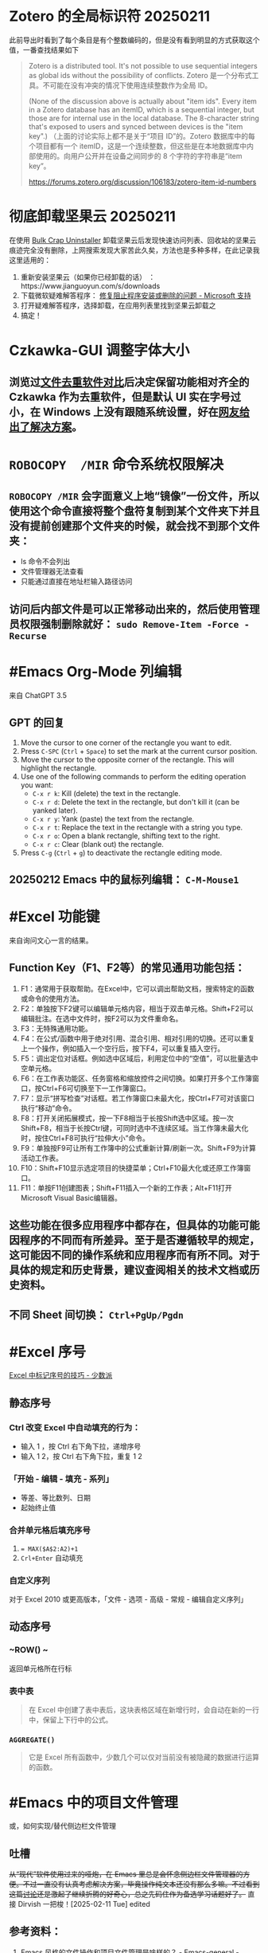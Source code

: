#+Description: 被你发现了！你看确实没写什么东西，话说如果以记录知识的角度，网上最多的“迁移到 Hugo”真的有反复写的必要吗？不如把搜过的教程链接搜集下完事。所以你可以点击 #Article 查看我的剪藏库！

* Zotero 的全局标识符 20250211

此前导出时看到了每个条目是有个整数编码的，但是没有看到明显的方式获取这个值，一番查找结果如下
#+begin_quote
Zotero is a distributed tool. It's not possible to use sequential integers as global ids without the possibility of conflicts.
Zotero 是一个分布式工具。不可能在没有冲突的情况下使用连续整数作为全局 ID。

(None of the discussion above is actually about "item ids". Every item in a Zotero database has an itemID, which is a sequential integer, but those are for internal use in the local database. The 8-character string that's exposed to users and synced between devices is the "item key".)
（上面的讨论实际上都不是关于“项目 ID”的。Zotero 数据库中的每个项目都有一个 itemID，这是一个连续整数，但这些是在本地数据库中内部使用的。向用户公开并在设备之间同步的 8 个字符的字符串是“item key”。

https://forums.zotero.org/discussion/106183/zotero-item-id-numbers
#+end_quote

* 彻底卸载坚果云 20250211
:PROPERTIES:
:heading: true
:collapsed: true
:END:

在使用 [[https://www.bcuninstaller.com][Bulk Crap Uninstaller]] 卸载坚果云后发现快速访问列表、回收站的坚果云痕迹完全没有删除，上网搜索发现大家苦此久矣，方法也是多种多样，在此记录我这里适用的：

1. 重新安装坚果云（如果你已经卸载的话） ：https://www.jianguoyun.com/s/downloads
2. 下载微软疑难解答程序： [[https://support.microsoft.com/zh-cn/windows/%E4%BF%AE%E5%A4%8D%E9%98%BB%E6%AD%A2%E7%A8%8B%E5%BA%8F%E5%AE%89%E8%A3%85%E6%88%96%E5%88%A0%E9%99%A4%E7%9A%84%E9%97%AE%E9%A2%98-cca7d1b6-65a9-3d98-426b-e9f927e1eb4d][修复阻止程序安装或删除的问题 - Microsoft 支持]]
3. 打开疑难解答程序，选择卸载，在应用列表里找到坚果云卸载之
4. 搞定！

* Czkawka-GUI 调整字体大小
:PROPERTIES:
:heading: true
:collapsed: true
:END:
** 浏览过[[https://meta.appinn.net/t/52330/12][文件去重软件对比]]后决定保留功能相对齐全的 Czkawka 作为去重软件，但是默认 UI 实在字号过小，在 Windows 上没有跟随系统设置，好在[[https://github.com/qarmin/czkawka/issues/787#issuecomment-1292253437][网友给出了解决方案]]。
* ~ROBOCOPY  /MIR~ 命令系统权限解决
:PROPERTIES:
:heading: true
:collapsed: true
:END:
** ~ROBOCOPY /MIR~ 会字面意义上地“镜像”一份文件，所以使用这个命令直接将整个盘符复制到某个文件夹下并且没有提前创建那个文件夹的时候，就会找不到那个文件夹：
- ls 命令不会列出
- 文件管理器无法查看
- 只能通过直接在地址栏输入路径访问
** 访问后内部文件是可以正常移动出来的，然后使用管理员权限强制删除就好： ~sudo Remove-Item -Force -Recurse~
* #Emacs Org-Mode 列编辑
:PROPERTIES:
:heading: true
:collapsed: true
:END:
来自 ChatGPT 3.5
** GPT 的回复

1. Move the cursor to one corner of the rectangle you want to edit.
2. Press ~C-SPC~ (~Ctrl~ + ~Space~) to set the mark at the current cursor position.
3. Move the cursor to the opposite corner of the rectangle. This will highlight the rectangle.
4. Use one of the following commands to perform the editing operation you want:
   - ~C-x r k~: Kill (delete) the text in the rectangle.
   - ~C-x r d~: Delete the text in the rectangle, but don't kill it (can be yanked later).
   - ~C-x r y~: Yank (paste) the text from the rectangle.
   - ~C-x r t~: Replace the text in the rectangle with a string you type.
   - ~C-x r o~: Open a blank rectangle, shifting text to the right.
   - ~C-x r c~: Clear (blank out) the rectangle.
5. Press ~C-g~ (~Ctrl~ + ~g~) to deactivate the rectangle editing mode.
** 20250212 Emacs 中的鼠标列编辑： ~C-M-Mouse1~
* #Excel 功能键
:PROPERTIES:
:heading: true
:collapsed: true
:END:
来自询问文心一言的结果。
** Function Key（F1、F2等）的常见通用功能包括：

1. F1：通常用于获取帮助。在Excel中，它可以调出帮助文档，搜索特定的函数或命令的使用方法。
2. F2：单独按下F2键可以编辑单元格内容，相当于双击单元格。Shift+F2可以编辑批注。在选中文件时，按F2可以为文件重命名。
3. F3：无特殊通用功能。
4. F4：在公式/函数中用于绝对引用、混合引用、相对引用的切换。还可以重复上一个操作，例如插入一个空行后，按下F4，可以重复插入空行。
5. F5：调出定位对话框。例如选中区域后，利用定位中的“空值”，可以批量选中空单元格。
6. F6：在工作表功能区、任务窗格和缩放控件之间切换。如果打开多个工作簿窗口，按Ctrl+F6可切换至下一工作簿窗口。
7. F7：显示“拼写检查”对话框。若工作簿窗口未最大化，按Ctrl+F7可对该窗口执行“移动”命令。
8. F8：打开关闭拓展模式，按一下F8相当于长按Shift选中区域。按一次Shift+F8，相当于长按Ctrl键，可同时选中不连续区域。当工作簿未最大化时，按住Ctrl+F8可执行“拉伸大小”命令。
9. F9：单独按F9可让所有工作簿中的公式重新计算/刷新一次。Shift+F9为计算活动工作表。
10. F10：Shift+F10显示选定项目的快捷菜单；Ctrl+F10最大化或还原工作簿窗口。
11. F11：单按F11创建图表；Shift+F11插入一个新的工作表；Alt+F11打开Microsoft Visual Basic编辑器。
** 这些功能在很多应用程序中都存在，但具体的功能可能因程序的不同而有所差异。至于是否遵循较早的规定，这可能因不同的操作系统和应用程序而有所不同。对于具体的规定和历史背景，建议查阅相关的技术文档或历史资料。
** 不同 Sheet 间切换： ~Ctrl+PgUp/Pgdn~
* #Excel 序号
:PROPERTIES:
:heading: true
:collapsed: true
:END:
[[https://sspai.com/post/54615][Excel 中标记序号的技巧 - 少数派]]
** 静态序号
:PROPERTIES:
:heading: true
:END:
*** Ctrl 改变 Excel 中自动填充的行为：
- 输入 1 ，按 Ctrl 右下角下拉，递增序号
- 输入 1 2，按 Ctrl 右下角下拉，重复 1 2
*** 「开始 - 编辑 - 填充 - 系列」
- 等差、等比数列、日期
- 起始终止值
*** 合并单元格后填充序号
1. ~= MAX($A$2:A2)+1~
2. ~Crl+Enter~ 自动填充
*** 自定义序列
对于 Excel 2010 或更高版本，「文件 - 选项 - 高级 - 常规 - 编辑自定义序列」
** 动态序号
:PROPERTIES:
:heading: true
:END:
*** ~ROW() ~
返回单元格所在行标
*** 表中表
#+BEGIN_QUOTE
在 Excel 中创建了表中表后，这块表格区域在新增行时，会自动在新的一行中，保留上下行中的公式。
#+END_QUOTE
*** ~AGGREGATE()~
#+BEGIN_QUOTE
它是 Excel 所有函数中，少数几个可以仅对当前没有被隐藏的数据进行运算的函数。
#+END_QUOTE
* #Emacs 中的项目文件管理
:PROPERTIES:
:heading: true
:collapsed: true
:END:
或，如何实现/替代侧边栏文件管理
** 吐槽
+从“现代”软件使用过来的哑炮，在 Emacs 里总是会怀念侧边栏文件管理器的方便。不过一直没有认真考虑解决方案，毕竟操作纯文本还没有那么多嘛。不过看到这篇[[https://emacs-china.org/t/emacs/22306/][讨论]]还是激起了继续折腾的好奇心，总之先码住作为备选学习话题好了。+
直接 Dirvish 一把梭！[2025-02-11 Tue] edited
** 参考资料：
1. [[https://emacs-china.org/t/emacs/22306][Emacs 风格的文件操作和项目文件管理是啥样的？ - Emacs-general - Emacs China]]
* 易微联WI-FI遥控器设置指南
:PROPERTIES:
:heading: true
:collapsed: true
:END:
** 设置流程
:PROPERTIES:
:END:
*** 重置
:PROPERTIES:
:END:
插电后长按正面指示灯上方指示标记处，直到指示灯进入两闪烁一长亮状态，即为待连接状态。
*** 连接
:PROPERTIES:
:END:
手机安装注册好易微联 APP 后，确认已连接至希望遥控器接入的 2.4G 网络。首页打开“快速连接”→“单个设备”，等待发现连接设备即可。
*** 学习遥控器
:PROPERTIES:
:END:
进入遥控器设置界面，右下角“添加”、选择对应按键数的遥控器，易微联设备一次“嘀”声后，长按原遥控器上按键，易微联设备连响“嘀”声即为学习成功。后续学习按键，先在手机上长按需学习的按键，“嘀”声后长按遥控器按键学习，成功后设备连响“嘀”声。
** 注意事项
:PROPERTIES:
:END:
*** 网络要求
:PROPERTIES:
:END:
必须使用 2.4G 网络，不能使用 5G、双频合一网络。
*** 连接失败
:PROPERTIES:
:id: 连接失败
:END:
重置连接时即使正确完成所有操作，也可能出现多次连接失败，需重复尝试。
*** 卷帘门控制器视频教程：
https://cloud.video.taobao.com//play/u/2998787772/p/1/e/6/t/1/228442902306.mp4
*** 拷贝器学习遥控器按键：
https://cloud.video.taobao.com//play/u/2998787772/p/1/e/6/t/1/294032869022.mp4
* #Excel 合并单元格
:PROPERTIES:
:heading: true
:collapsed: true
:END:
#Article [[https://sspai.com/post/53098][玩转 Excel 中的合并单元格 - 少数派]]
** 行单元格 标题居中
右键选中区域，选择「设置单元格格式」，进入到「对齐」选项卡，将「水平对齐方式」设置为「跨列居中」
| 方法             | 在现有表格内插入列 | 在现有表格后插入列                       |
|------------------+--------------------+------------------------------------------|
| 合并单元格       | 自动居中对齐       | 需要手动取消合并，重新选定区域合并单元格 |
| 使用跨列居中对齐 | 自动居中对齐       | 自动居中对齐                             |
** 列单元格 取消合并 补全空白值
- 场景：VLookup 查找内容
- 操作
  1. 第一步：选中整个 A 列，在工具栏中取消合并单元格；
  2. 第二步：点击 Excel 菜单中的「编辑 - 查找 - 转到…」（可以通过 Ctrl + G 快捷键调出），找到这个定位功能，并在左下角进入「定位条件…」。在选中 A 列的情况下，定位「空值」。可以看到，空白处如 A3:A6、A8:A10、A16:A19 等区域，就被批量选中了；
  3. 第三步：保持空白单元格的选中状态，在首个单元格中输入 =A2，并使用 Ctrl+Enter 批量填充，就完成了空白值补全；
** 分类汇总 合并单元格
- 原理：Excel 在合并单元格时，默认都是会只保留左上角单元格的值，而清空其它剩下的单元格，只有一种情况存在例外：当使用格式刷来创建合并单元格时，所有原始数据都会被保留下来。
- 操作：
  1. 在「数据」选项卡中，打开「分类汇总」，选定汇总项
  2. 利用空白值定位法（~Ctrl+G~），合并空白格
  3. 全选表格删除分类汇总
  4. 格式刷将合并列格式应用到明细列
* 如何批注
:PROPERTIES:
:heading: true
:collapsed: true
:END:
我是个不记笔记的人——每次开始边批注边读都会停留在第一章。以前也并不觉得有什么改正的必要，不过随着关注领域日多，也终于不能完全靠全文剪藏、或者仅收集链接每次都重新打开了。
** [[https://utgd.net/article/20107][一种低技术的阅读批注思路 - #UNTAG]]
通用标注体系 #Article
*** 基础标记如何分类？
- 高亮线：主语，关键词；
- 下划线：谓语，理论；
- 波浪线：宾语，案例。
*** 多数内容应及时整理
#+BEGIN_QUOTE
需要强调与亟待处理之处，则尽可能融入任务管理工具（即便只是抄到便签上），总之不将后续需要整理的段落留在原始文件中。
#+END_QUOTE
*** 纸质书与电子书的批注交互——下划线边缘标注
#+BEGIN_QUOTE
《会读才会写》编制了一套阅读密码缩写，我却只标上颜色的首字母，以期削薄标注记号的语义，不关心所划线段落是事实、理论还是批驳，只管随后将使用哪种颜色标注之。盖从黑白两色的纸笔标注转换为多彩的电子标注，此步骤纯属苦工，易出疏漏，不宜再掺入关于语义的思考，只需遇“O”画橙黄高亮，见“B”画蓝线，如此而已。
#+END_QUOTE
*** 标签管理——避免常见词
#+BEGIN_QUOTE
之所以选取 *FCT* 这等晦涩拼写，并非给自己没事找事，而是为与原文区分，不得已选用英文中几不可能出现的拼写组合。又如 *VPT* 表示观点（View Point），*QST* 代表诘问（Question），不一而足。既已动用文字标注，则不必拘泥于描述高亮文本的属性，更可以指出后续处理方式，例如（1）作为论据，加入现有笔记；（2）作为联想基点，启发新的笔记；（3）难以理解，需要另外查询资料……如此，当时究竟为何划下这些句子，便了然于胸，回顾工作，也不再是自我安慰。
#+END_QUOTE
** [[https://sspai.com/prime/story/54211][Power+ 读书周：我们读书时会用到的辅助工具和技巧 ｜ 少数派会员  π+Prime]]
#Article 这里摘录的作者事实上就是上文 UNTAG 的 Minja 和 沨沄极客。
*** 三点输出法
#+BEGIN_QUOTE
写书评本身也有一些方法论，我比较推荐「三点输出法」，即挑三点最令人印象深刻的记下来，减轻记录压力的同时也要求阅读者惜墨如金，主动挑选精华。很多书掺着车轱辘话，读起来头头是道——比如《精要主义》前几章，大家一看书名就懂——一旦遇到三点输出的过滤网，就统统被拦在外面。

很多麦肯锡派的畅销书都提到过三点输出的方法，《为什么精英都是时间控》的作者身为脑科医生也提倡过。当然和前一节的 4 色批注一样，「三点」也是不是硬性标准，如果真有很多好内容，多摘一点又有何妨。
#+END_QUOTE
*** 四色批注
考虑到标准比较多，我最后用的批注方案非常直白：通过 4 种颜色来勾出 4 类重点信息。
- 蓝色：本书理论； 
- 橙色：经典案例； 
- 红色：关键词、专有名词； 
- 紫色：对我有特殊意义的内容。
* 自制电子书
:PROPERTIES:
:heading: true
:collapsed: true
:END:
** 起因很简单嘛，网文下载下来不排版根本不能看（不会真的有人把一切交给阅读器吧——Kybook 系列停更痛感）。后来网文看得少了，还没有正确上网姿势的时候从公众号资源站下载一些电子书也往往排版粗劣，复杂的图文混排、来回跳转或悬浮窗的脚注且不提，许多书甚至连目录和行距段距都做不好！就算我不要那象牙箸，也不能给我双全是毛刺的吧？
** #CSS 集锦
:PROPERTIES:
:heading: true
:END:
- Worg CSS :: https://orgmode.org/worg/style/worg.css
- 少数派经典 CSS :: https://cdn.sspai.com/minja/sspai.css.zip
- Markdown.css :: CSS to make HTML markup look like plain-text markdown. https://mrcoles.com/demo/markdown-css/
- 赫蹏 :: [[https://github.com/sivan/heti][sivan/heti: 赫蹏（hètí）是专为中文内容展示设计的排版样式增强。它基于通行的中文排版规范而来，可以为网站的读者带来更好的文章阅读体验。]]
- Typo.css :: [[https://github.com/sofish/typo.css][sofish/typo.css: 中文网页重设与排版：一致化浏览器排版效果，构建最适合中文阅读的网页排版]]
** #Article
*** [[https://sspai.com/post/75170][一日一技 | 如何给自制电子书添加脚注 - 少数派]]
- 正则中的tab： ~\t~
**** 正则表达式的 PCRE 写法是指？
Perl Compatible Regular Expressions
***** Perl Python #Emacs RegEx
#Article: [[https://www.johndcook.com/blog/regex-perl-python-emacs/][Comparing regular expressions in Perl, Python, and Emacs]]
**** HTML Tag
* 作为阅读批注软件的 Zotero
:PROPERTIES:
:id: 64f1aacc-849d-4f99-acda-fc1512312067
:heading: true
:collapsed: true
:END:
** 自 6.0 的 PDF 阅读器支持以及将至的 7.0[fn:7-beta] 的 EPUB/Webpage 批注[fn:epub-anno]，  Zotero 已经真正成为一款可以取代 MarginNote, LiquidText 等软件的阅读批注软件，而在 Zotero Metadata Importer[fn:zmi] 加持下与 Calibre 联动，书籍的元数据管理是完全不用操心的了。
当然，要想真正用好还是免不了一番折腾，例如针对知网豆瓣等书籍信息来源的 Translator、批注完成后的整理导出，需要用到各种插件，我就放到 #DefaultApps 这一页的资源里了。 

[fn:7-beta] [[https://forums.zotero.org/discussion/105094/announcing-the-zotero-7-beta][Announcing the Zotero 7 Beta - Zotero Forums]]
[fn:epub-anno] [[https://forums.zotero.org/discussion/106716/available-for-beta-testing-updated-reader-with-epub-snapshot-support-and-new-annotation-types/p1][Available for beta testing: Updated reader with EPUB/snapshot support and new annotation types - Zotero Forums]]
[fn:zmi] [[https://www.mobileread.com/forums/showthread.php?p=3339191][[GUI Plugin] Zotero Metadata Importer - MobileRead Forums]]
* #AHK 发送按键
:PROPERTIES:
:heading: true
:collapsed: true
:END:
** #Manual [[https://wyagd001.github.io/v2/docs/index.htm][快速参考 | AutoHotkey v2]]
** 基本语法速览
#+BEGIN_SRC Autohotkey
#z::	; Win+Z
{
	Loop 1	;循环次数
		{
			Send "{LButton}"	; 点击
			Sleep 300	; 睡眠 300 毫秒
			Send "{Shift down}{Tab}{Shift up}"	; 聚焦导航
			Send "{Enter}"	; 确认按钮
			Send "{Down}"	; 下拉菜单
		}
}
#+END_SRC
** 思路：网页和“正常”的窗口应该都能通过 Tab 切换聚焦的控件，结合 Enter 确认操作，方向键处理下拉菜单，多数需要重复操作的网页这样应该都能用。
** 案例： 300000 条数据，最大只能 30 条每页，需要挨个这样点点点审核
* 静态站托管记录
:PROPERTIES:
:heading: true
:collapsed: true
:END:
老实说一开始是拒绝任何 #Git 相关的方案的，就是懒嘛，结果后来还是不得不学了下。
** 废案
*** Netlify
刚注册就风控，也不知道是不是落地机房问题，想上传 ID 做认证都不行，Stripe 的网页不管什么姿势都卡死，走了人工申诉天晓得还要多长时间。
*** 热铁盒 https://host.retiehe.com/
想着国内站快点，也是支持直接上传文件。结果 Logseq 导出的页面“存在调用不符合核心价值观的 AI 算法的行为”，这下简中特了。
** 记录
*** #Article
- [[https://zhuanlan.zhihu.com/p/138305054][初次使用git上传代码到github远程仓库 - 知乎]]
- [[https://zhuanlan.zhihu.com/p/467192292][简悦 + Logseq + Github Page 无代码全自动化知识管理发布方案 - 知乎]]，文中介绍的 Action 已经停更了，可以用官方的 
 [[https://github.com/logseq/publish-spa][logseq/publish-spa]]
*** 过程中的新知：
- SSH Key：[[https://git-scm.com/book/zh/v2/%E6%9C%8D%E5%8A%A1%E5%99%A8%E4%B8%8A%E7%9A%84-Git-%E7%94%9F%E6%88%90-SSH-%E5%85%AC%E9%92%A5][Git - 生成 SSH 公钥]]
*** Magit, 用过都说好！ #Emacs
* 吐槽简悦
:PROPERTIES:
:collapsed: true
:END:
** 想添加白名单时
*** 文档中：
- "支持minimatch"，点过去看看，好，不会
- "支持正则"，噫，好！定睛一看：e.g.  =[[/https:\\/\\/movie.douban.com\\/subject\\/\\d+\\/?/]]= ，我就寻思上了：这个不熟啊🤔是我习惯的写法吗🤔
*** 没办法，只能再去“反馈快、态度好”的issue区文档搜一搜，果然有的嘛， =#1652= 就有老哥跟我一样嘛！kenshin："可以看看文档中正则表达式的内容哟～白名单的文档确实不够详细，谢谢提示～"白名单的文档并不会提示你去看正则表达式姑且不谈，进一步浏览可以发现 =#2539= 提到："正则表达式文档中的示例是错的......亏我那么相信官方文档......"该问题随后被纳入 =#2268= 文档修订专区。
*** issue区的经历看似没有问题，可是 =#1652= 发生于2021年1月2日、 =#2539=来自2021年7月16日、而 =#2268= 中的错误事实上只在2021年7月7日和8日得到了批量修正，kenshin本人倒是在2022年5月又增加了一条。也就是说至少到20230110为止这两年间，所有想要自己写正则的用户，要么错乱在无法生效的文档，要么又得走一遭 Github Issue。
